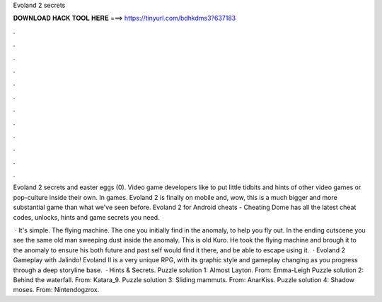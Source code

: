 Evoland 2 secrets



𝐃𝐎𝐖𝐍𝐋𝐎𝐀𝐃 𝐇𝐀𝐂𝐊 𝐓𝐎𝐎𝐋 𝐇𝐄𝐑𝐄 ===> https://tinyurl.com/bdhkdms3?637183



.



.



.



.



.



.



.



.



.



.



.



.

Evoland 2 secrets and easter eggs (0). Video game developers like to put little tidbits and hints of other video games or pop-culture inside their own. In games. Evoland 2 is finally on mobile and, wow, this is a much bigger and more substantial game than what we've seen before. Evoland 2 for Android cheats - Cheating Dome has all the latest cheat codes, unlocks, hints and game secrets you need.

 · It's simple. The flying machine. The one you initially find in the anomaly, to help you fly out. In the ending cutscene you see the same old man sweeping dust inside the anomaly. This is old Kuro. He took the flying machine and brough it to the anomaly to ensure his both future and past self would find it there, and be able to escape using it.  · Evoland 2 Gameplay with Jalindo! Evoland II is a very unique RPG, with its graphic style and gameplay changing as you progress through a deep storyline base.  · Hints & Secrets. Puzzle solution 1: Almost Layton. From: Emma-Leigh Puzzle solution 2: Behind the waterfall. From: Katara_9. Puzzle solution 3: Sliding mammuts. From: AnarKiss. Puzzle solution 4: Shadow moses. From: Nintendogzrox.
